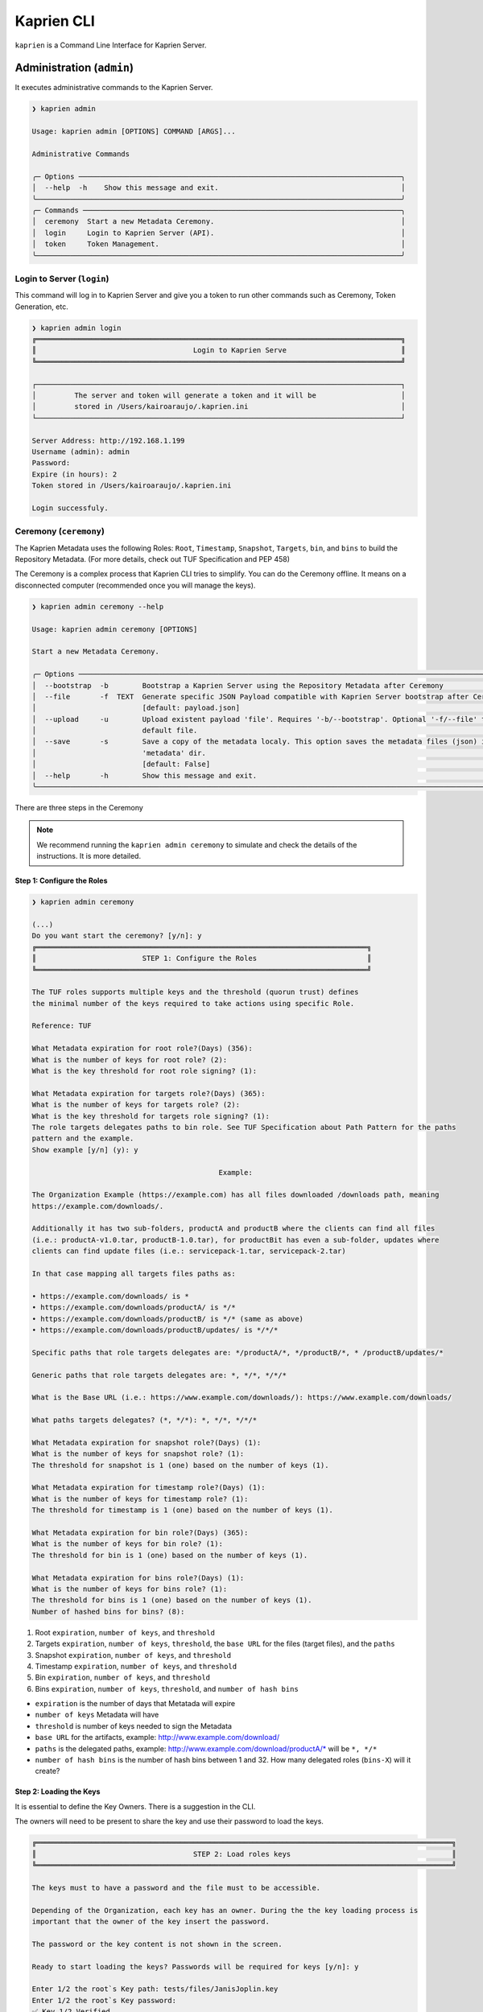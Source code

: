 ###########
Kaprien CLI
###########

``kaprien`` is a Command Line Interface for Kaprien Server.

Administration (``admin``)
==========================

It executes administrative commands to the Kaprien Server.

.. code:: shell

    ❯ kaprien admin

    Usage: kaprien admin [OPTIONS] COMMAND [ARGS]...

    Administrative Commands

    ╭─ Options ────────────────────────────────────────────────────────────────────────────╮
    │  --help  -h    Show this message and exit.                                           │
    ╰──────────────────────────────────────────────────────────────────────────────────────╯
    ╭─ Commands ───────────────────────────────────────────────────────────────────────────╮
    │  ceremony  Start a new Metadata Ceremony.                                            │
    │  login     Login to Kaprien Server (API).                                            │
    │  token     Token Management.                                                         │
    ╰──────────────────────────────────────────────────────────────────────────────────────╯

Login to Server (``login``)
---------------------------

This command will log in to Kaprien Server and give you a token to run other commands such as Ceremony, Token Generation, etc.

.. code:: shell

    ❯ kaprien admin login
    ╔══════════════════════════════════════════════════════════════════════════════════════╗
    ║                                     Login to Kaprien Serve                           ║
    ╚══════════════════════════════════════════════════════════════════════════════════════╝

    ┌──────────────────────────────────────────────────────────────────────────────────────┐
    │         The server and token will generate a token and it will be                    │
    │         stored in /Users/kairoaraujo/.kaprien.ini                                    │
    └──────────────────────────────────────────────────────────────────────────────────────┘

    Server Address: http://192.168.1.199
    Username (admin): admin
    Password:
    Expire (in hours): 2
    Token stored in /Users/kairoaraujo/.kaprien.ini

    Login successfuly.

Ceremony (``ceremony``)
-----------------------

The Kaprien Metadata uses the following Roles: ``Root``, ``Timestamp``,
``Snapshot``, ``Targets``, ``bin``, and ``bins`` to build the Repository
Metadata. (For more details, check out TUF Specification and PEP 458)

The Ceremony is a complex process that Kaprien CLI tries to simplify.
You can do the Ceremony offline. It means on a disconnected computer
(recommended once you will manage the keys).


.. code:: shell

    ❯ kaprien admin ceremony --help
                                                                                                                            
    Usage: kaprien admin ceremony [OPTIONS]                                                                                  
                                                                                                                            
    Start a new Metadata Ceremony.                                                                                           
                                                                                                                            
    ╭─ Options ──────────────────────────────────────────────────────────────────────────────────────────────────────────────╮
    │  --bootstrap  -b        Bootstrap a Kaprien Server using the Repository Metadata after Ceremony                        │
    │  --file       -f  TEXT  Generate specific JSON Payload compatible with Kaprien Server bootstrap after Ceremony         │
    │                         [default: payload.json]                                                                        │
    │  --upload     -u        Upload existent payload 'file'. Requires '-b/--bootstrap'. Optional '-f/--file' to use non     │
    │                         default file.                                                                                  │
    │  --save       -s        Save a copy of the metadata localy. This option saves the metadata files (json) in the         │
    │                         'metadata' dir.                                                                                │
    │                         [default: False]                                                                               │
    │  --help       -h        Show this message and exit.                                                                    │
    ╰────────────────────────────────────────────────────────────────────────────────────────────────────────────────────────╯

There are three steps in the Ceremony

.. note::

    We recommend running the ``kaprien admin ceremony`` to simulate and check
    the details of the instructions. It is more detailed.


Step 1: Configure the Roles
...........................

.. code:: shell

    ❯ kaprien admin ceremony

    (...)
    Do you want start the ceremony? [y/n]: y
    ╔══════════════════════════════════════════════════════════════════════════════╗
    ║                         STEP 1: Configure the Roles                          ║
    ╚══════════════════════════════════════════════════════════════════════════════╝

    The TUF roles supports multiple keys and the threshold (quorun trust) defines   
    the minimal number of the keys required to take actions using specific Role.    

    Reference: TUF                                                                  

    What Metadata expiration for root role?(Days) (356):  
    What is the number of keys for root role? (2): 
    What is the key threshold for root role signing? (1): 

    What Metadata expiration for targets role?(Days) (365): 
    What is the number of keys for targets role? (2): 
    What is the key threshold for targets role signing? (1): 
    The role targets delegates paths to bin role. See TUF Specification about Path Pattern for the paths
    pattern and the example.                                                                            
    Show example [y/n] (y): y

                                                Example:                                              

    The Organization Example (https://example.com) has all files downloaded /downloads path, meaning    
    https://example.com/downloads/.                                                                     

    Additionally it has two sub-folders, productA and productB where the clients can find all files     
    (i.e.: productA-v1.0.tar, productB-1.0.tar), for productBit has even a sub-folder, updates where    
    clients can find update files (i.e.: servicepack-1.tar, servicepack-2.tar)                          

    In that case mapping all targets files paths as:                                                    

    • https://example.com/downloads/ is *                                                              
    • https://example.com/downloads/productA/ is */*                                                   
    • https://example.com/downloads/productB/ is */* (same as above)                                   
    • https://example.com/downloads/productB/updates/ is */*/*                                         

    Specific paths that role targets delegates are: */productA/*, */productB/*, * /productB/updates/*   

    Generic paths that role targets delegates are: *, */*, */*/*                                        

    What is the Base URL (i.e.: https://www.example.com/downloads/): https://www.example.com/downloads/

    What paths targets delegates? (*, */*): *, */*, */*/*

    What Metadata expiration for snapshot role?(Days) (1): 
    What is the number of keys for snapshot role? (1): 
    The threshold for snapshot is 1 (one) based on the number of keys (1).

    What Metadata expiration for timestamp role?(Days) (1): 
    What is the number of keys for timestamp role? (1): 
    The threshold for timestamp is 1 (one) based on the number of keys (1).

    What Metadata expiration for bin role?(Days) (365): 
    What is the number of keys for bin role? (1): 
    The threshold for bin is 1 (one) based on the number of keys (1).

    What Metadata expiration for bins role?(Days) (1): 
    What is the number of keys for bins role? (1): 
    The threshold for bins is 1 (one) based on the number of keys (1).
    Number of hashed bins for bins? (8): 


1. Root ``expiration``, ``number of keys``, and ``threshold``
2. Targets ``expiration``, ``number of keys``,  ``threshold``, the ``base URL``
   for the files (target files), and the ``paths``
3. Snapshot ``expiration``, ``number of keys``, and ``threshold``
4. Timestamp ``expiration``, ``number of keys``, and ``threshold``
5. Bin ``expiration``, ``number of keys``, and ``threshold``
6. Bins ``expiration``, ``number of keys``, ``threshold``, and ``number of hash bins``

- ``expiration`` is the number of days that Metatada will expire
- ``number of keys`` Metadata will have
- ``threshold`` is number of keys needed to sign the Metadata
- ``base URL`` for the artifacts, example: http://www.example.com/download/
- ``paths`` is the delegated paths, example:
  http://www.example.com/download/productA/* will be ``*, */*``
- ``number of hash bins`` is the number of hash bins between 1 and 32. How many
  delegated roles (``bins-X``) will it create?

Step 2: Loading the Keys
........................

It is essential to define the Key Owners. There is a suggestion in the CLI.

The owners will need to be present to share the key and use their password to
load the keys.

.. code:: shell

    ╔══════════════════════════════════════════════════════════════════════════════════════════════════╗
    ║                                     STEP 2: Load roles keys                                      ║
    ╚══════════════════════════════════════════════════════════════════════════════════════════════════╝

    The keys must to have a password and the file must to be accessible.                                

    Depending of the Organization, each key has an owner. During the the key loading process is         
    important that the owner of the key insert the password.                                            

    The password or the key content is not shown in the screen.                                         

    Ready to start loading the keys? Passwords will be required for keys [y/n]: y

    Enter 1/2 the root`s Key path: tests/files/JanisJoplin.key
    Enter 1/2 the root`s Key password: 
    ✅ Key 1/2 Verified

    Enter 2/2 the root`s Key path: tests/files/JimiHendrix.key
    Enter 2/2 the root`s Key password: 
    ✅ Key 2/2 Verified

    Enter 1/2 the targets`s Key path: tests/files/KurtCobain.key
    Enter 1/2 the targets`s Key password: 
    ✅ Key 1/2 Verified

    Enter 2/2 the targets`s Key path: tests/files/ChrisCornel.key
    Enter 2/2 the targets`s Key password: 
    ✅ Key 2/2 Verified

    Enter 1/1 the snapshot`s Key path: tests/files/snapshot1.key
    Enter 1/1 the snapshot`s Key password: 
    ✅ Key 1/1 Verified

    Enter 1/1 the timestamp`s Key path: tests/files/timestamp1.key
    Enter 1/1 the timestamp`s Key password: 
    ✅ Key 1/1 Verified

    Enter 1/1 the bin`s Key path: tests/files/JoeCocker.key
    Enter 1/1 the bin`s Key password: 
    ✅ Key 1/1 Verified

    Enter 1/1 the bins`s Key path: tests/files/bins1.key
    Enter 1/1 the bins`s Key password: 
    ✅ Key 1/1 Verified


Step 3: Validate the information/settings
.........................................

After confirming all details, the initial payload for bootstrap will be
complete (without the offline keys).

.. code:: shell

    ╔══════════════════════════════════════════════════════════════════════════════════════════════════╗
    ║                                  STEP 3: Validate configuration                                  ║
    ╚══════════════════════════════════════════════════════════════════════════════════════════════════╝

    The information below is the configuration done in the preview steps. Check the number of keys, the 
    threshold/quorun and type of key.                                                                   
    ┏━━━━━━━━━━━━━━━━━━━━━━━━━━━┳━━━━━━━━━━━━━━━━━━━━━━━━━━━━━━━━━━━━━━━━━━━━━━━━━━━━━━━━━━━━━━━━━━━━━━┓
    ┃       ROLE SUMMARY        ┃                                 KEYS                                 ┃
    ┡━━━━━━━━━━━━━━━━━━━━━━━━━━━╇━━━━━━━━━━━━━━━━━━━━━━━━━━━━━━━━━━━━━━━━━━━━━━━━━━━━━━━━━━━━━━━━━━━━━━┩
    │        Role: root         │                   ╷                                     ╷            │
    │     Number of Keys: 2     │              path │                 id                  │ verified   │
    │       Threshold: 1        │ ╶─────────────────┼─────────────────────────────────────┼──────────╴ │
    │    Keys Type: offline     │   JanisJoplin.key │ 1cebe343e35f0213f6136758e6c3a8f8e1… │    ✅      │
    │ Role Expiration: 356 days │   JimiHendrix.key │ 800dfb5a1982b82b7893e58035e19f414f… │    ✅      │
    │                           │                   ╵                                     ╵            │
    └───────────────────────────┴──────────────────────────────────────────────────────────────────────┘
    Configuration correct for root? [y/n]: y
    ┏━━━━━━━━━━━━━━━━━━━━━━━━━━━━━━━━━━━━━━━━━┳━━━━━━━━━━━━━━━━━━━━━━━━━━━━━━━━━━━━━━━━━━━━━━━━━━━━━━━━┓
    ┃              ROLE SUMMARY               ┃                          KEYS                          ┃
    ┡━━━━━━━━━━━━━━━━━━━━━━━━━━━━━━━━━━━━━━━━━╇━━━━━━━━━━━━━━━━━━━━━━━━━━━━━━━━━━━━━━━━━━━━━━━━━━━━━━━━┩
    │              Role: targets              │                   ╷                       ╷            │
    │            Number of Keys: 2            │              path │          id           │ verified   │
    │              Threshold: 1               │ ╶─────────────────┼───────────────────────┼──────────╴ │
    │           Keys Type: offline            │    KurtCobain.key │ 208fc4139cf7482abbe8… │    ✅      │
    │        Role Expiration: 365 days        │   ChrisCornel.key │ c2e9ee4a292e5d08bc0d… │    ✅      │
    │                                         │                   ╵                       ╵            │
    │                                         │                                                        │
    │                                         │                                                        │
    │               DELEGATIONS               │                                                        │
    │             targets -> bin              │                                                        │
    │   https://www.example.com/downloads/*   │                                                        │
    │  https://www.example.com/downloads/*/*  │                                                        │
    │ https://www.example.com/downloads/*/*/* │                                                        │
    └─────────────────────────────────────────┴────────────────────────────────────────────────────────┘
    Configuration correct for targets? [y/n]: y
    ┏━━━━━━━━━━━━━━━━━━━━━━━━━┳━━━━━━━━━━━━━━━━━━━━━━━━━━━━━━━━━━━━━━━━━━━━━━━━━━━━━━━━━━━━━━━━━━━━━━━━┓
    ┃      ROLE SUMMARY       ┃                                  KEYS                                  ┃
    ┡━━━━━━━━━━━━━━━━━━━━━━━━━╇━━━━━━━━━━━━━━━━━━━━━━━━━━━━━━━━━━━━━━━━━━━━━━━━━━━━━━━━━━━━━━━━━━━━━━━━┩
    │     Role: snapshot      │                 ╷                                         ╷            │
    │    Number of Keys: 1    │            path │                   id                    │ verified   │
    │      Threshold: 1       │ ╶───────────────┼─────────────────────────────────────────┼──────────╴ │
    │    Keys Type: online    │   snapshot1.key │ 139c406ac6150598fb9f7cafd1463bc07e0318… │    ✅      │
    │ Role Expiration: 1 days │                 ╵                                         ╵            │
    └─────────────────────────┴────────────────────────────────────────────────────────────────────────┘
    Configuration correct for snapshot? [y/n]: y
    ┏━━━━━━━━━━━━━━━━━━━━━━━━━┳━━━━━━━━━━━━━━━━━━━━━━━━━━━━━━━━━━━━━━━━━━━━━━━━━━━━━━━━━━━━━━━━━━━━━━━━┓
    ┃      ROLE SUMMARY       ┃                                  KEYS                                  ┃
    ┡━━━━━━━━━━━━━━━━━━━━━━━━━╇━━━━━━━━━━━━━━━━━━━━━━━━━━━━━━━━━━━━━━━━━━━━━━━━━━━━━━━━━━━━━━━━━━━━━━━━┩
    │     Role: timestamp     │                  ╷                                        ╷            │
    │    Number of Keys: 1    │             path │                   id                   │ verified   │
    │      Threshold: 1       │ ╶────────────────┼────────────────────────────────────────┼──────────╴ │
    │    Keys Type: online    │   timestamp1.key │ 19f5992640ab71f49fb64d5b5d198ee0115c3… │    ✅      │
    │ Role Expiration: 1 days │                  ╵                                        ╵            │
    └─────────────────────────┴────────────────────────────────────────────────────────────────────────┘
    Configuration correct for timestamp? [y/n]: y
    ┏━━━━━━━━━━━━━━━━━━━━━━━━━━━┳━━━━━━━━━━━━━━━━━━━━━━━━━━━━━━━━━━━━━━━━━━━━━━━━━━━━━━━━━━━━━━━━━━━━━━┓
    ┃       ROLE SUMMARY        ┃                                 KEYS                                 ┃
    ┡━━━━━━━━━━━━━━━━━━━━━━━━━━━╇━━━━━━━━━━━━━━━━━━━━━━━━━━━━━━━━━━━━━━━━━━━━━━━━━━━━━━━━━━━━━━━━━━━━━━┩
    │         Role: bin         │                 ╷                                       ╷            │
    │     Number of Keys: 1     │            path │                  id                   │ verified   │
    │       Threshold: 1        │ ╶───────────────┼───────────────────────────────────────┼──────────╴ │
    │    Keys Type: offline     │   JoeCocker.key │ be95ae808ff4f17e248470c941700247d8c7… │    ✅      │
    │ Role Expiration: 365 days │                 ╵                                       ╵            │
    └───────────────────────────┴──────────────────────────────────────────────────────────────────────┘
    Configuration correct for bin? [y/n]: y
    ┏━━━━━━━━━━━━━━━━━━━━━━━━━┳━━━━━━━━━━━━━━━━━━━━━━━━━━━━━━━━━━━━━━━━━━━━━━━━━━━━━━━━━━━━━━━━━━━━━━━━┓
    ┃      ROLE SUMMARY       ┃                                  KEYS                                  ┃
    ┡━━━━━━━━━━━━━━━━━━━━━━━━━╇━━━━━━━━━━━━━━━━━━━━━━━━━━━━━━━━━━━━━━━━━━━━━━━━━━━━━━━━━━━━━━━━━━━━━━━━┩
    │       Role: bins        │             ╷                                             ╷            │
    │    Number of Keys: 1    │        path │                     id                      │ verified   │
    │      Threshold: 1       │ ╶───────────┼─────────────────────────────────────────────┼──────────╴ │
    │    Keys Type: online    │   bins1.key │ 9b2a880bd470e8373e24efb0dc54df3909e180e445… │    ✅      │
    │ Role Expiration: 1 days │             ╵                                             ╵            │
    │                         │                                                                        │
    │                         │                                                                        │
    │       DELEGATIONS       │                                                                        │
    │      bins -> bins       │                                                                        │
    │     Number bins: 8      │                                                                        │
    └─────────────────────────┴────────────────────────────────────────────────────────────────────────┘

Finishing
.........

If you choose ``-b/--bootstrap`` it will automatically send the bootstrap to
``kaprien-rest-api``, no actions necessary

If you did the ceremony in a disconnected computer.
Using another computer with access to ``kaprien-rest-api``.
1.  Get the generated ``payload.json`` (or the custom name you choose).
2.  Install ``kaprien-cli``
3.  Run ``kaprien admin ceremony -b [-u filename]``

Token (``token``)
-----------------

Token Management

.. code:: shell

    ❯ kaprien admin token
                                                                                                                            
    Usage: kaprien admin token [OPTIONS] COMMAND [ARGS]...                                                                   
                                                                                                                            
    Token Management.                                                                                                        
                                                                                                                            
    ╭─ Options ──────────────────────────────────────────────────────────────────────────────────────────────────────────────╮
    │  --help  -h    Show this message and exit.                                                                             │
    ╰────────────────────────────────────────────────────────────────────────────────────────────────────────────────────────╯
    ╭─ Commands ─────────────────────────────────────────────────────────────────────────────────────────────────────────────╮
    │  generate  Generate new token.                                                                                         │
    │  inspect   Show token information details.                                                                             │
    ╰────────────────────────────────────────────────────────────────────────────────────────────────────────────────────────╯

``generate``
............
Generate tokens to use in integrations

.. code:: shell

    ❯ kaprien admin token generate -h
                                                                                                        
    Usage: kaprien admin token generate [OPTIONS]                                                      
                                                                                                        
    Generate new token.                                                                                
                                                                                                        
    ╭─ Options ────────────────────────────────────────────────────────────────────────────────────────╮
    │     --expires  -e  INTEGER  Expires in hours. Default: 24 [default: 24]                          │
    │  *  --scope    -s  TEXT     Scope to grant. Multiple is accepted. Ex: -s write:targets -s        │
    │                             read:targets                                                         │
    │                             [required]                                                           │
    │     --help     -h           Show this message and exit.                                          │
    ╰──────────────────────────────────────────────────────────────────────────────────────────────────╯

Example of usage:

.. code:: shell

    ❯ kaprien admin token generate -s write:targets
    {
        "access_token": "eyJhbGciOiJIUzI1NiIsInR5cCI6IkpXVCJ9.eyJzdWIiOiJ1c2VyX
        zFfNTNiYTY4MzAwNTk3NGY2NWIxMDQ5NzczMjIiwicGFzc3dvcmQiOiJiJyQyYiQxMiRxT0
        5NRjdRblI3NG0xbjdrZW1MdFJld05MVDN2elNFLndsRHowLzBIWTJFaGxpY05uaFgzdSci
        LCJzY29wZXMiOlsid3JpdGU6dGFyZ2V0cyJdLCJleHAiOjE2NjIyODExMDl9.ugwibyv8H
        -zVgGgRfliKgUgHZrZzeJDeAw9mQJrYLz8"
    }

This token can be use with Github Secrets, Jenkins Secrets, CircleCI, shell
script, etc

``inspect``
...........

Show token detailed information.

.. code:: shell

    ❯ kaprien admin token inspect -h
                                                                                                                            
    Usage: kaprien admin token inspect [OPTIONS] TOKEN                                                                       
                                                                                                                            
    Show token information details.                                                                                          
                                                                                                                            
    ╭─ Options ──────────────────────────────────────────────────────────────────────────────────────────────────────────────╮
    │  --help  -h    Show this message and exit.                                                                             │
    ╰────────────────────────────────────────────────────────────────────────────────────────────────────────────────────────╯

    ❯ kaprien admin token inspect eyJhbGciOiJIUzI1NiIsInR5cCI6IkpXVCJ9.eyJzdWIiOiJ1...PDwwY
    {
    "data": {
        "scopes": [
        "write:targets"
        ],
        "expired": false,
        "expiration": "2022-09-04T08:42:44"
    },
    "message": "Token information"
    }